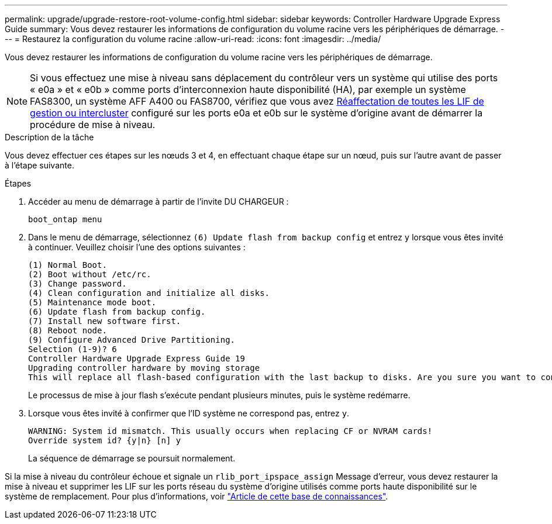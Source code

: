 ---
permalink: upgrade/upgrade-restore-root-volume-config.html 
sidebar: sidebar 
keywords: Controller Hardware Upgrade Express Guide 
summary: Vous devez restaurer les informations de configuration du volume racine vers les périphériques de démarrage. 
---
= Restaurez la configuration du volume racine
:allow-uri-read: 
:icons: font
:imagesdir: ../media/


[role="lead"]
Vous devez restaurer les informations de configuration du volume racine vers les périphériques de démarrage.


NOTE: Si vous effectuez une mise à niveau sans déplacement du contrôleur vers un système qui utilise des ports « e0a » et « e0b » comme ports d'interconnexion haute disponibilité (HA), par exemple un système FAS8300, un système AFF A400 ou FAS8700, vérifiez que vous avez xref:upgrade-prepare-when-moving-storage.html#assign_lifs[Réaffectation de toutes les LIF de gestion ou intercluster] configuré sur les ports e0a et e0b sur le système d'origine avant de démarrer la procédure de mise à niveau.

.Description de la tâche
Vous devez effectuer ces étapes sur les nœuds 3 et 4, en effectuant chaque étape sur un nœud, puis sur l'autre avant de passer à l'étape suivante.

.Étapes
. Accéder au menu de démarrage à partir de l'invite DU CHARGEUR :
+
`boot_ontap menu`

. Dans le menu de démarrage, sélectionnez `(6) Update flash from backup config` et entrez `y` lorsque vous êtes invité à continuer. Veuillez choisir l'une des options suivantes :
+
[listing]
----
(1) Normal Boot.
(2) Boot without /etc/rc.
(3) Change password.
(4) Clean configuration and initialize all disks.
(5) Maintenance mode boot.
(6) Update flash from backup config.
(7) Install new software first.
(8) Reboot node.
(9) Configure Advanced Drive Partitioning.
Selection (1-9)? 6
Controller Hardware Upgrade Express Guide 19
Upgrading controller hardware by moving storage
This will replace all flash-based configuration with the last backup to disks. Are you sure you want to continue?: y
----
+
Le processus de mise à jour flash s'exécute pendant plusieurs minutes, puis le système redémarre.

. Lorsque vous êtes invité à confirmer que l'ID système ne correspond pas, entrez `y`.
+
[listing]
----
WARNING: System id mismatch. This usually occurs when replacing CF or NVRAM cards!
Override system id? {y|n} [n] y
----
+
La séquence de démarrage se poursuit normalement.



Si la mise à niveau du contrôleur échoue et signale un `rlib_port_ipspace_assign` Message d'erreur, vous devez restaurer la mise à niveau et supprimer les LIF sur les ports réseau du système d'origine utilisés comme ports haute disponibilité sur le système de remplacement. Pour plus d'informations, voir link:https://kb.netapp.com/Advice_and_Troubleshooting/Data_Storage_Systems/FAS_Systems/PANIC_%3A_rlib_port_ipspace_assign%3A_port_e0a_could_not_be_moved_to_HA_ipspace["Article de cette base de connaissances"^].
